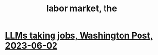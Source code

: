 :PROPERTIES:
:ID:       2aafd0d3-96d9-4be2-a2b5-a2dfe15017f7
:END:
#+title: labor market, the
* [[id:32a4999b-9793-4d6d-bc53-d6682d78ede8][LLMs taking jobs, Washington Post, 2023-06-02]]

